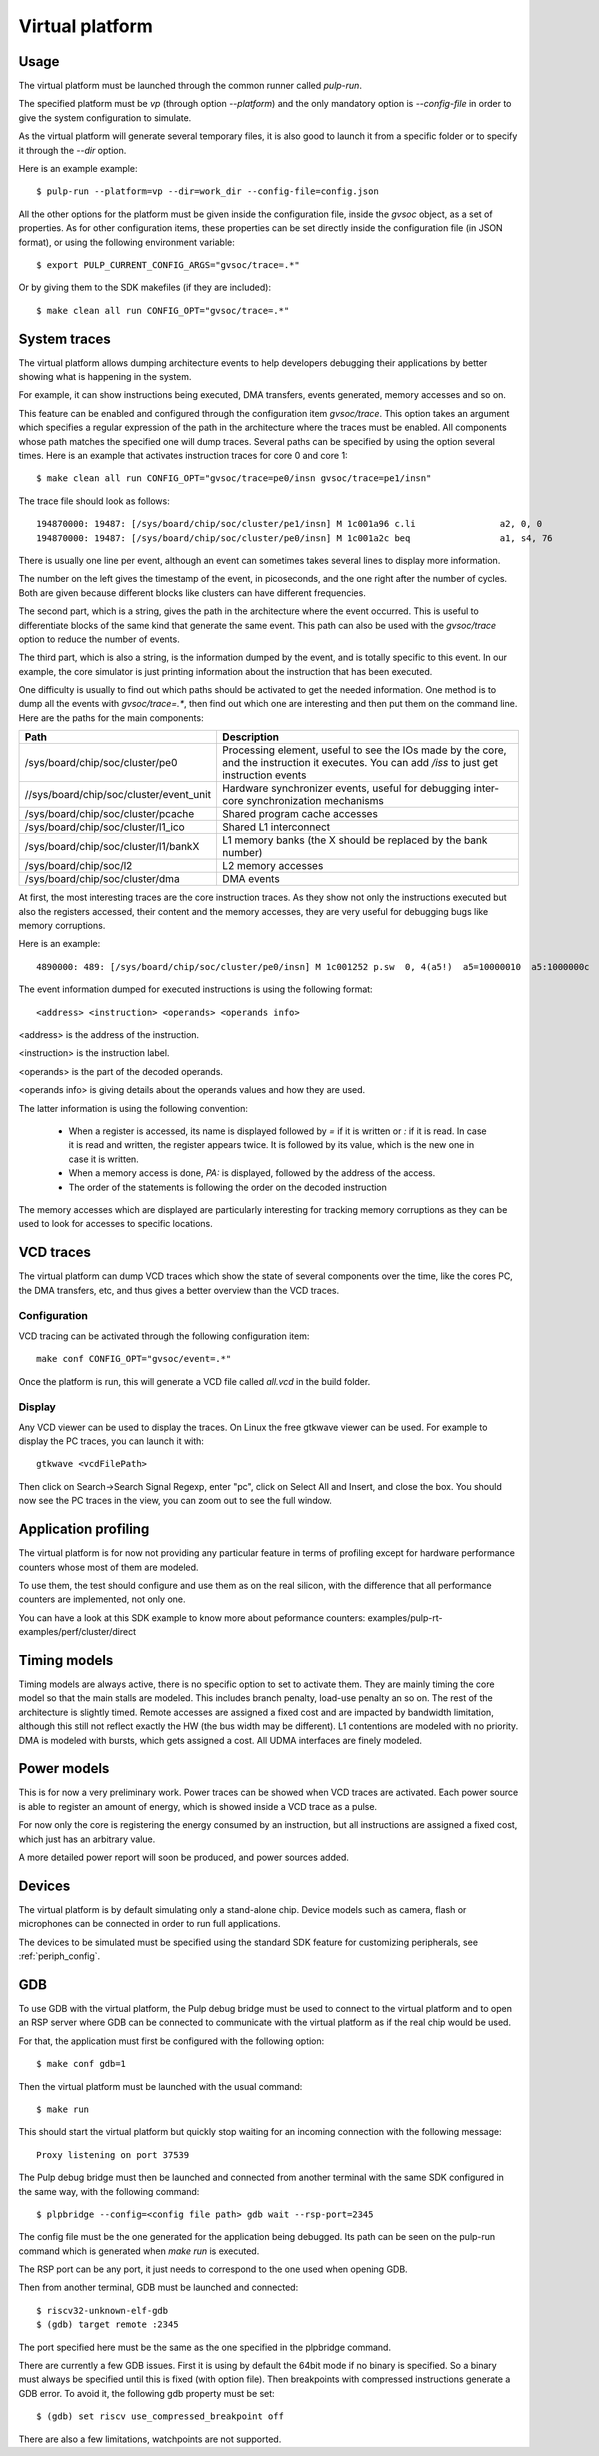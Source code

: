 Virtual platform
================

Usage
-----

The virtual platform must be launched through the common runner called *pulp-run*.

The specified platform must be *vp* (through option *--platform*) and the only mandatory option is *--config-file* in order to give the system configuration to simulate.

As the virtual platform will generate several temporary files, it is also good to launch it from a specific folder or to specify it through the *--dir* option.

Here is an example example: ::

  $ pulp-run --platform=vp --dir=work_dir --config-file=config.json

All the other options for the platform must be given inside the configuration file, inside the *gvsoc* object, as a set of properties. As for other configuration items, these properties can be set directly inside the configuration file (in JSON format), or using the following environment variable: ::

  $ export PULP_CURRENT_CONFIG_ARGS="gvsoc/trace=.*"

Or by giving them to the SDK makefiles (if they are included): ::

  $ make clean all run CONFIG_OPT="gvsoc/trace=.*"


System traces
-------------

The virtual platform allows dumping architecture events to help developers debugging their applications by better showing what is happening in the system.

For example, it can show instructions being executed, DMA transfers, events generated, memory accesses and so on.

This feature can be enabled and configured through the configuration item *gvsoc/trace*. This option takes an argument which specifies a regular expression of the path in the architecture where the traces must be enabled. All components whose path matches the specified one will dump traces. Several paths can be specified by using the option several times. Here is an example that activates instruction traces for core 0 and core 1: ::

  $ make clean all run CONFIG_OPT="gvsoc/trace=pe0/insn gvsoc/trace=pe1/insn"

The trace file should look as follows: ::

  194870000: 19487: [/sys/board/chip/soc/cluster/pe1/insn] M 1c001a96 c.li                a2, 0, 0           a2=00000000 
  194870000: 19487: [/sys/board/chip/soc/cluster/pe0/insn] M 1c001a2c beq                 a1, s4, 76         a1:00000020  s4:00000025

There is usually one line per event, although an event can sometimes takes several lines to display more information.

The number on the left gives the timestamp of the event, in picoseconds, and the one right after the number of cycles. Both are given because different blocks like clusters can have different frequencies.

The second part, which is a string, gives the path in the architecture where the event occurred. This is useful to differentiate blocks of the same kind that generate the same event. This path can also be used with the *gvsoc/trace* option to reduce the number of events.

The third part, which is also a string, is the information dumped by the event, and is totally specific to this event. In our example, the core simulator is just printing information about the instruction that has been executed.

One difficulty is usually to find out which paths should be activated to get the needed information. One method is to dump all the events with *gvsoc/trace=.**, then find out which one are interesting and then put them on the command line. Here are the paths for the main components:

========================================= ===============================
Path                                      Description
========================================= ===============================
/sys/board/chip/soc/cluster/pe0           Processing element, useful to see the IOs made by the core, and the instruction it executes. You can add */iss* to just get instruction events
//sys/board/chip/soc/cluster/event_unit   Hardware synchronizer events, useful for debugging inter-core synchronization mechanisms
/sys/board/chip/soc/cluster/pcache        Shared program cache accesses
/sys/board/chip/soc/cluster/l1_ico        Shared L1 interconnect
/sys/board/chip/soc/cluster/l1/bankX      L1 memory banks (the X should be replaced by the bank number)
/sys/board/chip/soc/l2                    L2 memory accesses
/sys/board/chip/soc/cluster/dma           DMA events
========================================= ===============================

At first, the most interesting traces are the core instruction traces. As they show not only the instructions executed but also the registers accessed, their content and the memory accesses, they are very useful for debugging bugs like memory corruptions.

Here is an example: ::

  4890000: 489: [/sys/board/chip/soc/cluster/pe0/insn] M 1c001252 p.sw  0, 4(a5!)  a5=10000010  a5:1000000c  PA:1000000c

The event information dumped for executed instructions is using the following format: ::

  <address> <instruction> <operands> <operands info>

<address> is the address of the instruction.

<instruction> is the instruction label.

<operands> is the part of the decoded operands.

<operands info> is giving details about the operands values and how they are used.

The latter information is using the following convention:

  - When a register is accessed, its name is displayed followed by *=* if it is written or *:* if it is read. In case it is read and written, the register appears twice. It is followed by its value, which is the new one in case it is written.

  - When a memory access is done, *PA:* is displayed, followed by the address of the access.

  - The order of the statements is following the order on the decoded instruction

The memory accesses which are displayed are particularly interesting for tracking memory corruptions as they can be used to look for accesses to specific locations.


VCD traces
----------

The virtual platform can dump VCD traces which show the state of several components over the time, like the cores PC, the DMA transfers, etc, and thus gives a better overview than the VCD traces.

Configuration
.............

VCD tracing can be activated through the following configuration item: ::

  make conf CONFIG_OPT="gvsoc/event=.*"

Once the platform is run, this will generate a VCD file called *all.vcd* in the build folder.



Display
.......

Any VCD viewer can be used to display the traces. On Linux the free gtkwave viewer can be used. For example to display the PC traces, you can launch it with: ::

  gtkwave <vcdFilePath>

Then click on Search->Search Signal Regexp, enter "pc", click on Select All and Insert, and close the box. You should now see the PC traces in the view, you can zoom out to see the full window.

.. Gtkwave script generation
.. .........................

.. In case gtkwave is used, a script can be automatically generated that will pre-configure all interesting signals. For that the following option must be used: ::

..   $ make clean all run CONFIG_OPT="gvsoc/vcd/active gvsoc/vcd/gtkw"

.. You should see at the beginning of the simulation that says that a script has been generated. Just open it with gtkwave and you should see all signals already configured in the view.

.. This view contains some pre-defined groups that are very useful for quickly opening and closing architectures parts. It also contains a group called debug, that contains more high-level debug information like function name, disassembled instructions and so on.


Application profiling
---------------------

The virtual platform is for now not providing any particular feature in terms of profiling except for hardware performance counters whose most of them are modeled.

To use them, the test should configure and use them as on the real silicon, with the difference that all performance counters are implemented, not only one.

You can have a look at this SDK example to know more about peformance counters: examples/pulp-rt-examples/perf/cluster/direct



Timing models
-------------

Timing models are always active, there is no specific option to set to activate them. They are mainly timing the core model so that the main stalls are modeled. This includes branch penalty, load-use penalty an so on. The rest of the architecture is slightly timed. Remote accesses are assigned a fixed cost and are impacted by bandwidth limitation, although this still not reflect exactly the HW (the bus width may be different). L1 contentions are modeled with no priority. DMA is modeled with bursts, which gets assigned a cost. All UDMA interfaces are finely modeled.



Power models
------------

This is for now a very preliminary work. Power traces can be showed when VCD traces are activated. Each power source is able to register an amount of energy, which is showed inside a VCD trace as a pulse.

For now only the core is registering the energy consumed by an instruction, but all instructions are assigned a fixed cost, which just has an arbitrary value.

A more detailed power report will soon be produced, and power sources added.



Devices
-------

The virtual platform is by default simulating only a stand-alone chip. Device models such as camera, flash or microphones can be connected in order to run full applications.

The devices to be simulated must be specified using the standard SDK feature for customizing peripherals, see :ref:`periph_config`.


GDB
---

To use GDB with the virtual platform, the Pulp debug bridge must be used to connect to the virtual platform
and to open an RSP server where GDB can be connected to communicate with the virtual platform as if the real
chip would be used.

For that, the application must first be configured with the following option: ::

  $ make conf gdb=1

Then the virtual platform must be launched with the usual command: ::

  $ make run

This should start the virtual platform but quickly stop waiting for an incoming connection with the following 
message: ::

  Proxy listening on port 37539

The Pulp debug bridge must then be launched and connected from another terminal with the same SDK configured
in the same way, with the following command: ::

  $ plpbridge --config=<config file path> gdb wait --rsp-port=2345

The config file must be the one generated for the application being debugged. Its path
can be seen on the pulp-run command which is generated when *make run* is executed.

The RSP port can be any port, it just needs to correspond to the one used when opening GDB.

Then from another terminal, GDB must be launched and connected: ::

  $ riscv32-unknown-elf-gdb
  $ (gdb) target remote :2345

The port specified here must be the same as the one specified in the plpbridge command.

There are currently a few GDB issues. First it is using by default the 64bit mode if no binary is specified.
So a binary must always be specified until this is fixed (with option file). Then breakpoints with compressed instructions generate a GDB error. To avoid it, the following gdb property must be set: ::

  $ (gdb) set riscv use_compressed_breakpoint off

There are also a few limitations, watchpoints are not supported.